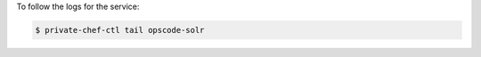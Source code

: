 .. This is an included how-to. 


To follow the logs for the service:

.. code-block:: bash

   $ private-chef-ctl tail opscode-solr